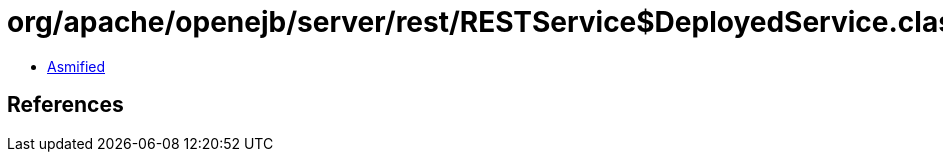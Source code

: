 = org/apache/openejb/server/rest/RESTService$DeployedService.class

 - link:RESTService$DeployedService-asmified.java[Asmified]

== References

